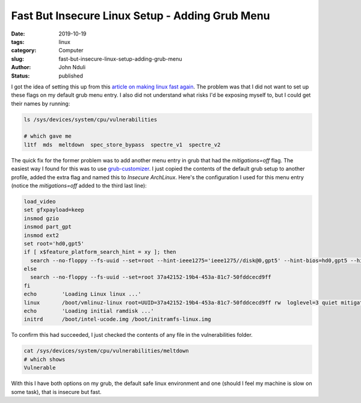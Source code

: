 ################################################
Fast But Insecure Linux Setup - Adding Grub Menu
################################################
:date: 2019-10-19
:tags: linux
:category: Computer
:slug: fast-but-insecure-linux-setup-adding-grub-menu
:author: John Nduli
:status: published

I got the idea of setting this up from this `article on making linux
fast again
<https://linuxreviews.org/HOWTO_make_Linux_run_blazing_fast_(again)_on_Intel_CPUs>`_.
The problem was that I did not want to set up these flags on my default
grub menu entry. I also did not understand what risks I'd be exposing
myself to, but I could get their names by running:

.. code-block:: bash

    ls /sys/devices/system/cpu/vulnerabilities 

    # which gave me
    l1tf  mds  meltdown  spec_store_bypass  spectre_v1  spectre_v2

The quick fix for the former problem was to add another menu entry in
grub that had the `mitigations=off` flag. The easiest way I found for
this was to use `grub-customizer
<https://launchpad.net/grub-customizer>`_. I just copied the contents of
the default grub setup to another profile, added the extra flag and
named this to `Insecure ArchLinux`. Here's the configuration I used for
this menu entry (notice the `mitigations=off` added to the third last
line):

.. code-block:: bash

    load_video
    set gfxpayload=keep
    insmod gzio
    insmod part_gpt
    insmod ext2
    set root='hd0,gpt5'
    if [ x$feature_platform_search_hint = xy ]; then
      search --no-floppy --fs-uuid --set=root --hint-ieee1275='ieee1275//disk@0,gpt5' --hint-bios=hd0,gpt5 --hint-efi=hd0,gpt5 --hint-baremetal=ahci0,gpt5  37a42152-19b4-453a-81c7-50fddcecd9ff
    else
      search --no-floppy --fs-uuid --set=root 37a42152-19b4-453a-81c7-50fddcecd9ff
    fi
    echo	'Loading Linux linux ...'
    linux	/boot/vmlinuz-linux root=UUID=37a42152-19b4-453a-81c7-50fddcecd9ff rw  loglevel=3 quiet mitigations=off
    echo	'Loading initial ramdisk ...'
    initrd	/boot/intel-ucode.img /boot/initramfs-linux.img

To confirm this had succeeded, I just checked the contents of any file in the
vulnerabilities folder.

.. code-block:: bash

    cat /sys/devices/system/cpu/vulnerabilities/meltdown 
    # which shows
    Vulnerable

With this I have both options on my grub, the default safe linux
environment and one (should I feel my machine is slow on some task),
that is insecure but fast.
